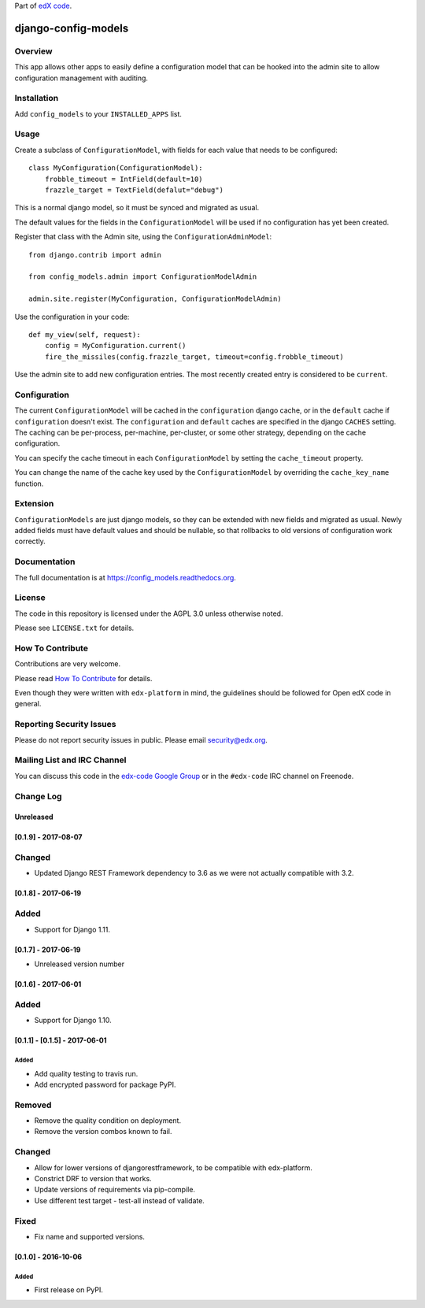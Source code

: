 Part of `edX code`__.

__ http://code.edx.org/

django-config-models  |Travis|_ |Codecov|_
===================================================
.. |Travis| image:: https://travis-ci.org/edx/config_models.svg?branch=master
.. _Travis: https://travis-ci.org/edx/config_models

.. |Codecov| image:: http://codecov.io/github/edx/config_models/coverage.svg?branch=master
.. _Codecov: http://codecov.io/github/edx/config_models?branch=master

Overview
--------

This app allows other apps to easily define a configuration model
that can be hooked into the admin site to allow configuration management
with auditing.

Installation
------------

Add ``config_models`` to your ``INSTALLED_APPS`` list.

Usage
-----

Create a subclass of ``ConfigurationModel``, with fields for each
value that needs to be configured::

    class MyConfiguration(ConfigurationModel):
        frobble_timeout = IntField(default=10)
        frazzle_target = TextField(defalut="debug")

This is a normal django model, so it must be synced and migrated as usual.

The default values for the fields in the ``ConfigurationModel`` will be
used if no configuration has yet been created.

Register that class with the Admin site, using the ``ConfigurationAdminModel``::

    from django.contrib import admin

    from config_models.admin import ConfigurationModelAdmin

    admin.site.register(MyConfiguration, ConfigurationModelAdmin)

Use the configuration in your code::

    def my_view(self, request):
        config = MyConfiguration.current()
        fire_the_missiles(config.frazzle_target, timeout=config.frobble_timeout)

Use the admin site to add new configuration entries. The most recently created
entry is considered to be ``current``.

Configuration
-------------

The current ``ConfigurationModel`` will be cached in the ``configuration`` django cache,
or in the ``default`` cache if ``configuration`` doesn't exist. The ``configuration`` and ``default`` caches
are specified in the django ``CACHES`` setting. The caching can be per-process, per-machine, per-cluster, or
some other strategy, depending on the cache configuration.

You can specify the cache timeout in each ``ConfigurationModel`` by setting the ``cache_timeout`` property.

You can change the name of the cache key used by the ``ConfigurationModel`` by overriding
the ``cache_key_name`` function.

Extension
---------

``ConfigurationModels`` are just django models, so they can be extended with new fields
and migrated as usual. Newly added fields must have default values and should be nullable,
so that rollbacks to old versions of configuration work correctly.

Documentation
-------------

The full documentation is at https://config_models.readthedocs.org.

License
-------

The code in this repository is licensed under the AGPL 3.0 unless
otherwise noted.

Please see ``LICENSE.txt`` for details.

How To Contribute
-----------------

Contributions are very welcome.

Please read `How To Contribute <https://github.com/edx/edx-platform/blob/master/CONTRIBUTING.rst>`_ for details.

Even though they were written with ``edx-platform`` in mind, the guidelines
should be followed for Open edX code in general.

Reporting Security Issues
-------------------------

Please do not report security issues in public. Please email security@edx.org.

Mailing List and IRC Channel
----------------------------

You can discuss this code in the `edx-code Google Group`__ or in the ``#edx-code`` IRC channel on Freenode.

__ https://groups.google.com/forum/#!forum/edx-code


Change Log
----------

..
   All enhancements and patches to cookiecutter-django-app will be documented
   in this file.  It adheres to the structure of http://keepachangelog.com/ ,
   but in reStructuredText instead of Markdown (for ease of incorporation into
   Sphinx documentation and the PyPI description).

   This project adheres to Semantic Versioning (http://semver.org/).

.. There should always be an "Unreleased" section for changes pending release.

Unreleased
~~~~~~~~~~

[0.1.9] - 2017-08-07
~~~~~~~~~~~~~~~~~~~~~~~~~~~~~~~~~~~~~~~~~~~~~~~~

Changed
-------
* Updated Django REST Framework dependency to 3.6 as we were not actually compatible with 3.2.


[0.1.8] - 2017-06-19
~~~~~~~~~~~~~~~~~~~~~~~~~~~~~~~~~~~~~~~~~~~~~~~~

Added
-----
* Support for Django 1.11.


[0.1.7] - 2017-06-19
~~~~~~~~~~~~~~~~~~~~~~~~~~~~~~~~~~~~~~~~~~~~~~~~
* Unreleased version number


[0.1.6] - 2017-06-01
~~~~~~~~~~~~~~~~~~~~~~~~~~~~~~~~~~~~~~~~~~~~~~~~

Added
-----
* Support for Django 1.10.

[0.1.1] - [0.1.5] - 2017-06-01
~~~~~~~~~~~~~~~~~~~~~~~~~~~~~~~~~~~~~~~~~~~~~~~~

Added
_____

* Add quality testing to travis run.
* Add encrypted password for package PyPI.

Removed
-------

* Remove the quality condition on deployment.
* Remove the version combos known to fail.

Changed
-------

* Allow for lower versions of djangorestframework, to be compatible with edx-platform.
* Constrict DRF to version that works.
* Update versions of requirements via pip-compile.
* Use different test target - test-all instead of validate.

Fixed
-----

* Fix name and supported versions.

[0.1.0] - 2016-10-06
~~~~~~~~~~~~~~~~~~~~~~~~~~~~~~~~~~~~~~~~~~~~~~~~

Added
_____

* First release on PyPI.


